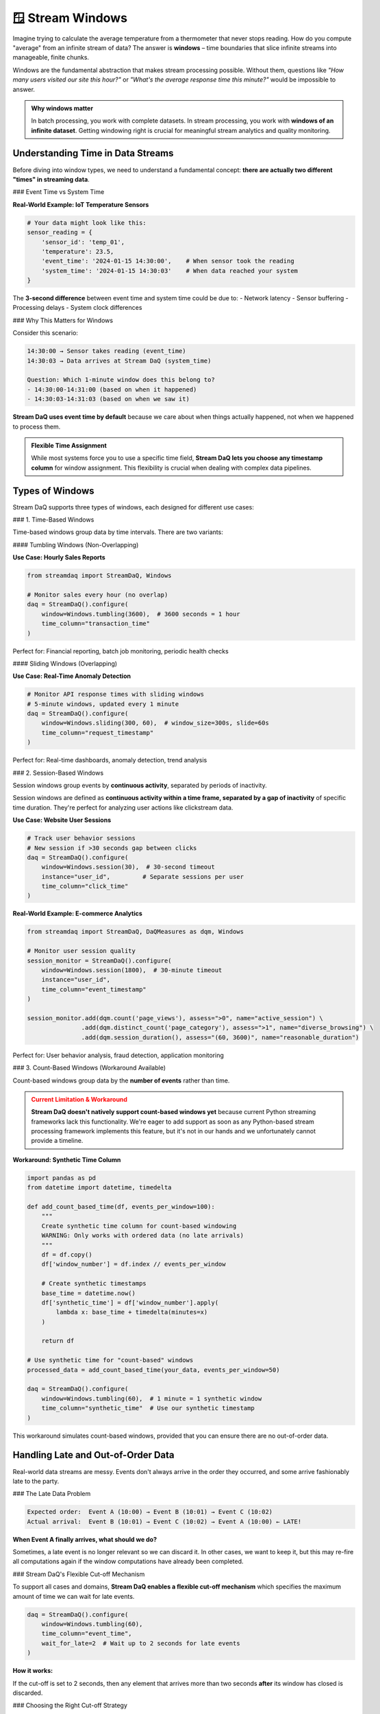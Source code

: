 🪟 Stream Windows
=================

Imagine trying to calculate the average temperature from a thermometer that never stops reading. How do you compute "average" from an infinite stream of data? The answer is **windows** – time boundaries that slice infinite streams into manageable, finite chunks.

Windows are the fundamental abstraction that makes stream processing possible. Without them, questions like *"How many users visited our site this hour?"* or *"What's the average response time this minute?"* would be impossible to answer.

.. admonition:: Why windows matter
   :class: tip

   In batch processing, you work with complete datasets. In stream processing, you work with **windows of an infinite dataset**. Getting windowing right is crucial for meaningful stream analytics and quality monitoring.

Understanding Time in Data Streams
-----------------------------------

Before diving into window types, we need to understand a fundamental concept: **there are actually two different "times" in streaming data**.

### Event Time vs System Time

.. grid:: 1 1 2 2
    :gutter: 4

    .. grid-item-card:: 🕐 **Event Time**
        :class-header: bg-primary text-white

        **When the event actually happened** in the real world. This timestamp is embedded in your data.

    .. grid-item-card:: 🖥️ **System Time**
        :class-header: bg-info text-white

        **When your system processed the event**. This is when Stream DaQ sees the data.

**Real-World Example: IoT Temperature Sensors**

.. code-block:: python

    # Your data might look like this:
    sensor_reading = {
        'sensor_id': 'temp_01',
        'temperature': 23.5,
        'event_time': '2024-01-15 14:30:00',    # When sensor took the reading
        'system_time': '2024-01-15 14:30:03'    # When data reached your system
    }

The **3-second difference** between event time and system time could be due to:
- Network latency
- Sensor buffering
- Processing delays
- System clock differences

### Why This Matters for Windows

Consider this scenario:

.. code-block:: text

    14:30:00 → Sensor takes reading (event_time)
    14:30:03 → Data arrives at Stream DaQ (system_time)

    Question: Which 1-minute window does this belong to?
    - 14:30:00-14:31:00 (based on when it happened)
    - 14:30:03-14:31:03 (based on when we saw it)

**Stream DaQ uses event time by default** because we care about when things actually happened, not when we happened to process them.

.. admonition:: Flexible Time Assignment
   :class: note

   While most systems force you to use a specific time field, **Stream DaQ lets you choose any timestamp column** for window assignment. This flexibility is crucial when dealing with complex data pipelines.

Types of Windows
----------------

Stream DaQ supports three types of windows, each designed for different use cases:

### 1. Time-Based Windows

Time-based windows group data by time intervals. There are two variants:

#### Tumbling Windows (Non-Overlapping)

.. raw:: html

    <div style="text-align: center; margin: 2em 0;">
        <pre style="background: #f6f8fa; padding: 1em; border-radius: 4px; font-family: monospace; display: inline-block;">
    Time:  10:00    10:05    10:10    10:15    10:20
           |--------|--------|--------|--------|
           Window 1 Window 2 Window 3 Window 4

           Each event belongs to exactly ONE window
        </pre>
    </div>

**Use Case: Hourly Sales Reports**

.. code-block:: python

    from streamdaq import StreamDaQ, Windows

    # Monitor sales every hour (no overlap)
    daq = StreamDaQ().configure(
        window=Windows.tumbling(3600),  # 3600 seconds = 1 hour
        time_column="transaction_time"
    )

Perfect for: Financial reporting, batch job monitoring, periodic health checks

#### Sliding Windows (Overlapping)

.. raw:: html

    <div style="text-align: center; margin: 2em 0;">
        <pre style="background: #f6f8fa; padding: 1em; border-radius: 4px; font-family: monospace; display: inline-block;">
    Time:  10:00    10:02    10:04    10:06    10:08
           |--------|
                |--------|
                     |--------|
                          |--------|
           5-minute windows, starting every 2 minutes

           Events can belong to MULTIPLE windows
        </pre>
    </div>

**Use Case: Real-Time Anomaly Detection**

.. code-block:: python

    # Monitor API response times with sliding windows
    # 5-minute windows, updated every 1 minute
    daq = StreamDaQ().configure(
        window=Windows.sliding(300, 60),  # window_size=300s, slide=60s
        time_column="request_timestamp"
    )

Perfect for: Real-time dashboards, anomaly detection, trend analysis

### 2. Session-Based Windows

Session windows group events by **continuous activity**, separated by periods of inactivity.

.. raw:: html

    <div style="text-align: center; margin: 2em 0;">
        <pre style="background: #f6f8fa; padding: 1em; border-radius: 4px; font-family: monospace; display: inline-block;">
    User Activity Timeline:

    |●●●●●------●●●●●●●●●------●●●●|
     Session 1    Session 2     Session 3
     (4 events)   (8 events)    (4 events)

    Gap > 30 seconds = new session starts
        </pre>
    </div>

Session windows are defined as **continuous activity within a time frame, separated by a gap of inactivity** of specific time duration. They're perfect for analyzing user actions like clickstream data.

**Use Case: Website User Sessions**

.. code-block:: python

    # Track user behavior sessions
    # New session if >30 seconds gap between clicks
    daq = StreamDaQ().configure(
        window=Windows.session(30),  # 30-second timeout
        instance="user_id",         # Separate sessions per user
        time_column="click_time"
    )

**Real-World Example: E-commerce Analytics**

.. code-block:: python

    from streamdaq import StreamDaQ, DaQMeasures as dqm, Windows

    # Monitor user session quality
    session_monitor = StreamDaQ().configure(
        window=Windows.session(1800),  # 30-minute timeout
        instance="user_id",
        time_column="event_timestamp"
    )

    session_monitor.add(dqm.count('page_views'), assess=">0", name="active_session") \
                   .add(dqm.distinct_count('page_category'), assess=">1", name="diverse_browsing") \
                   .add(dqm.session_duration(), assess="(60, 3600)", name="reasonable_duration")

Perfect for: User behavior analysis, fraud detection, application monitoring

### 3. Count-Based Windows (Workaround Available)

Count-based windows group data by the **number of events** rather than time.

.. raw:: html

    <div style="text-align: center; margin: 2em 0;">
        <pre style="background: #f6f8fa; padding: 1em; border-radius: 4px; font-family: monospace; display: inline-block;">
    Events: ●●●●●|●●●●●|●●●●●|●●●●●
            Win 1  Win 2  Win 3  Win 4

            Every 5 events = 1 window
        </pre>
    </div>

.. admonition:: Current Limitation & Workaround
   :class: warning

   **Stream DaQ doesn't natively support count-based windows yet** because current Python streaming frameworks lack this functionality. We're eager to add support as soon as any Python-based stream processing framework implements this feature, but it's not in our hands and we unfortunately cannot provide a timeline.

**Workaround: Synthetic Time Column**

.. code-block:: python

    import pandas as pd
    from datetime import datetime, timedelta

    def add_count_based_time(df, events_per_window=100):
        """
        Create synthetic time column for count-based windowing
        WARNING: Only works with ordered data (no late arrivals)
        """
        df = df.copy()
        df['window_number'] = df.index // events_per_window

        # Create synthetic timestamps
        base_time = datetime.now()
        df['synthetic_time'] = df['window_number'].apply(
            lambda x: base_time + timedelta(minutes=x)
        )

        return df

    # Use synthetic time for "count-based" windows
    processed_data = add_count_based_time(your_data, events_per_window=50)

    daq = StreamDaQ().configure(
        window=Windows.tumbling(60),  # 1 minute = 1 synthetic window
        time_column="synthetic_time"  # Use our synthetic timestamp
    )

This workaround simulates count-based windows, provided that you can ensure there are no out-of-order data.

Handling Late and Out-of-Order Data
-----------------------------------

Real-world data streams are messy. Events don't always arrive in the order they occurred, and some arrive fashionably late to the party.

### The Late Data Problem

.. code-block:: text

    Expected order:  Event A (10:00) → Event B (10:01) → Event C (10:02)
    Actual arrival:  Event B (10:01) → Event C (10:02) → Event A (10:00) ← LATE!

**When Event A finally arrives, what should we do?**

Sometimes, a late event is no longer relevant so we can discard it. In other cases, we want to keep it, but this may re-fire all computations again if the window computations have already been completed.

### Stream DaQ's Flexible Cut-off Mechanism

To support all cases and domains, **Stream DaQ enables a flexible cut-off mechanism** which specifies the maximum amount of time we can wait for late events.

.. code-block:: python

    daq = StreamDaQ().configure(
        window=Windows.tumbling(60),
        time_column="event_time",
        wait_for_late=2  # Wait up to 2 seconds for late events
    )

**How it works:**

If the cut-off is set to 2 seconds, then any element that arrives more than two seconds **after** its window has closed is discarded.

.. raw:: html

    <div style="text-align: center; margin: 2em 0;">
        <pre style="background: #f6f8fa; padding: 1em; border-radius: 4px; font-family: monospace; display: inline-block;">
    Window: 10:00:00 - 10:01:00
    Window closes: 10:01:00
    Cut-off time: 10:01:02 (window close + wait_for_late)

    Event arrives 10:01:01 → ✅ Accepted (within cut-off)
    Event arrives 10:01:03 → ❌ Discarded (too late)
        </pre>
    </div>

### Choosing the Right Cut-off Strategy

Different use cases require different approaches to late data:

.. grid:: 1 1 2 2
    :gutter: 3

    .. grid-item-card:: **Financial Trading**
        :class-header: bg-danger text-white

        ``wait_for_late=0`` - No tolerance for late data. Speed is critical.

    .. grid-item-card:: **IoT Monitoring**
        :class-header: bg-warning text-dark

        ``wait_for_late=30`` - Moderate tolerance. Network issues are common.

    .. grid-item-card:: **User Analytics**
        :class-header: bg-success text-white

        ``wait_for_late=300`` - High tolerance. User experience matters more than speed.

    .. grid-item-card:: **Batch Integration**
        :class-header: bg-info text-white

        ``wait_for_late=3600`` - Very high tolerance. Accuracy over speed.

**Real-World Example

**Real-World Example: IoT Sensor Monitoring**

.. code-block:: python

    # Monitoring temperature sensors with network reliability issues
    daq = StreamDaQ().configure(
        window=Windows.tumbling(300),   # 5-minute windows
        time_column="sensor_timestamp", # Use when sensor took reading
        wait_for_late=60,              # Wait 1 minute for late sensors
        instance="sensor_id"           # Monitor each sensor separately
    )

    # This configuration handles:
    # ✅ Network hiccups causing 30-second delays
    # ✅ Sensor clock synchronization issues
    # ✅ Temporary connectivity problems
    # ❌ Sensors that are offline for >1 minute (discarded)

Choosing the Right Window Type
------------------------------

Different analysis needs require different windowing strategies:

### Time-Based Windows: When to Use What

**Tumbling Windows** are perfect for:

.. code-block:: python

    # ✅ Periodic reporting (hourly, daily, monthly)
    Windows.tumbling(3600)  # Hourly sales reports

    # ✅ Resource utilization monitoring
    Windows.tumbling(60)    # CPU usage per minute

    # ✅ Compliance reporting
    Windows.tumbling(86400) # Daily data quality reports

**Sliding Windows** excel at:

.. code-block:: python

    # ✅ Real-time anomaly detection
    Windows.sliding(300, 60)  # 5-min window, updated every minute

    # ✅ Trend analysis
    Windows.sliding(3600, 300) # 1-hour trends, updated every 5 minutes

    # ✅ Real-time dashboards
    Windows.sliding(600, 30)   # 10-min metrics, updated every 30 seconds

### Session Windows: Behavioral Analysis

Session windows are ideal when you need to understand **user journeys** or **process flows**:

.. code-block:: python

    # Manufacturing: Track production runs
    production_sessions = StreamDaQ().configure(
        window=Windows.session(600),   # 10-minute idle timeout
        instance="machine_id",
        time_column="operation_timestamp"
    )

    # Monitor production session quality
    production_sessions.add(dqm.count('operations'), assess=">10", name="productive_session") \
                       .add(dqm.distinct_count('operation_type'), assess=">2", name="diverse_operations") \
                       .add(dqm.session_duration(), assess="(300, 7200)", name="reasonable_duration")

**Real-World Session Examples:**

.. grid:: 1 1 2 2
    :gutter: 3

    .. grid-item-card:: **Web Analytics**
        :class-header: bg-primary text-white

        User browsing sessions with 30-minute timeout

    .. grid-item-card:: **Manufacturing**
        :class-header: bg-success text-white

        Production runs with 10-minute idle timeout

    .. grid-item-card:: **Gaming**
        :class-header: bg-info text-white

        Game sessions with 5-minute AFK timeout

    .. grid-item-card:: **Call Centers**
        :class-header: bg-warning text-dark

        Customer interaction sessions with 2-minute silence timeout

Advanced Window Configuration
-----------------------------

Stream DaQ provides fine-grained control over windowing behavior:

.. code-block:: python

    from streamdaq import StreamDaQ, Windows

    # Production-grade window configuration
    daq = StreamDaQ().configure(
        # Window definition
        window=Windows.tumbling(300),           # 5-minute windows

        # Time handling
        time_column="event_timestamp",          # Custom time field
        time_format="%Y-%m-%d %H:%M:%S",       # Specify format if needed
        wait_for_late=30,                      # 30-second grace period

        # Data organization
        instance="customer_id"                 # Separate windows per customer
    )

Common Pitfalls and Best Practices
----------------------------------

.. admonition:: ⚠️ Common Mistakes
   :class: warning

   - **Wrong time column**: Using system time instead of event time leads to incorrect windows
   - **Too small grace period**: Discarding too much valid late data
   - **Too large windows**: Running out of memory on high-volume streams
   - **Ignoring time zones**: Not accounting for timezone differences in global systems

.. admonition:: ✅ Best Practices
   :class: tip

   - **Start simple**: Begin with tumbling windows, add complexity as needed
   - **Monitor late data**: Track how much data arrives late to tune ``wait_for_late``
   - **Test with real data**: Synthetic data doesn't show real timing issues
   - **Plan for scale**: Consider memory and processing requirements early

What's Next?
------------

Now that you understand how to slice infinite streams into manageable windows:

- 📊 **Understand data formats**: :doc:`compact-vs-native-data` - How different data formats work seamlessly with windows
- 📏 **Learn about measures**: :doc:`measures-and-assessments` - What to calculate within each window
- ⚡ **Explore real-time concepts**: :doc:`real-time-monitoring` - Production considerations for windowed monitoring
- 💡 **See windowing in action**: :doc:`../examples/index` - Real-world windowing patterns

|made_with_love|